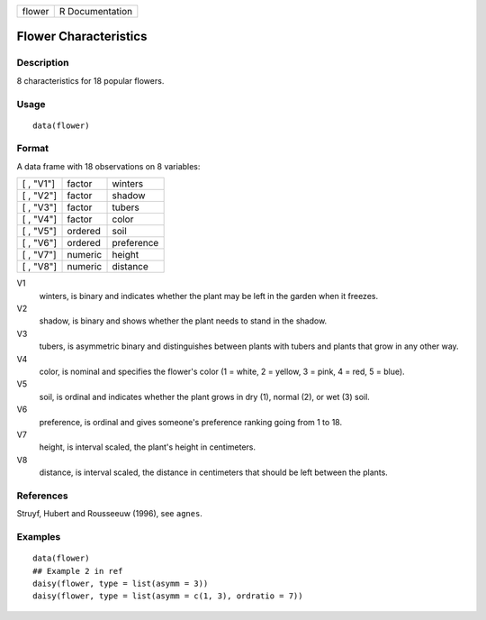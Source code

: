 +--------+-----------------+
| flower | R Documentation |
+--------+-----------------+

Flower Characteristics
----------------------

Description
~~~~~~~~~~~

8 characteristics for 18 popular flowers.

Usage
~~~~~

::

    data(flower)

Format
~~~~~~

A data frame with 18 observations on 8 variables:

+-----------+---------+------------+
| [ , "V1"] | factor  | winters    |
+-----------+---------+------------+
| [ , "V2"] | factor  | shadow     |
+-----------+---------+------------+
| [ , "V3"] | factor  | tubers     |
+-----------+---------+------------+
| [ , "V4"] | factor  | color      |
+-----------+---------+------------+
| [ , "V5"] | ordered | soil       |
+-----------+---------+------------+
| [ , "V6"] | ordered | preference |
+-----------+---------+------------+
| [ , "V7"] | numeric | height     |
+-----------+---------+------------+
| [ , "V8"] | numeric | distance   |
+-----------+---------+------------+

V1
    winters, is binary and indicates whether the plant may be left in
    the garden when it freezes.

V2
    shadow, is binary and shows whether the plant needs to stand in the
    shadow.

V3
    tubers, is asymmetric binary and distinguishes between plants with
    tubers and plants that grow in any other way.

V4
    color, is nominal and specifies the flower's color (1 = white, 2 =
    yellow, 3 = pink, 4 = red, 5 = blue).

V5
    soil, is ordinal and indicates whether the plant grows in dry (1),
    normal (2), or wet (3) soil.

V6
    preference, is ordinal and gives someone's preference ranking going
    from 1 to 18.

V7
    height, is interval scaled, the plant's height in centimeters.

V8
    distance, is interval scaled, the distance in centimeters that
    should be left between the plants.

References
~~~~~~~~~~

Struyf, Hubert and Rousseeuw (1996), see ``agnes``.

Examples
~~~~~~~~

::

    data(flower)
    ## Example 2 in ref
    daisy(flower, type = list(asymm = 3))
    daisy(flower, type = list(asymm = c(1, 3), ordratio = 7))
